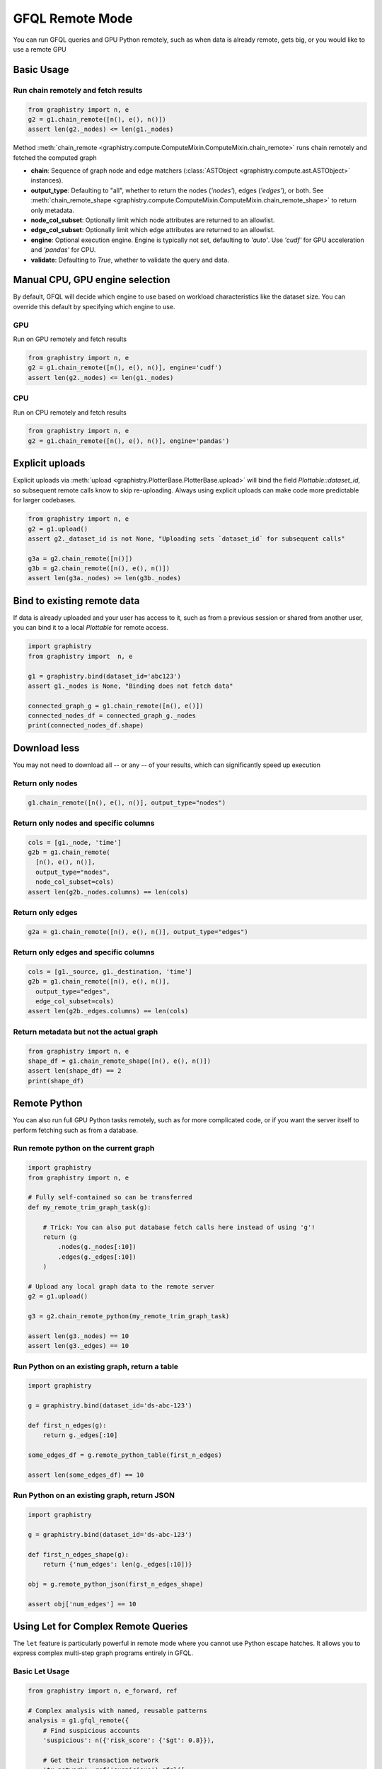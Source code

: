 .. _gfql-remote:

GFQL Remote Mode
====================

You can run GFQL queries and GPU Python remotely, such as when data is already remote, gets big, or you would like to use a remote GPU

Basic Usage
-----------

Run chain remotely and fetch results
~~~~~~~~~~~~~~~~~~~~~~~~~~~~~~~~~~~~~

.. code-block:: python

    from graphistry import n, e
    g2 = g1.chain_remote([n(), e(), n()])
    assert len(g2._nodes) <= len(g1._nodes)

Method :meth:`chain_remote <graphistry.compute.ComputeMixin.ComputeMixin.chain_remote>` runs chain remotely and fetched the computed graph

- **chain**: Sequence of graph node and edge matchers (:class:`ASTObject <graphistry.compute.ast.ASTObject>` instances).
- **output_type**: Defaulting to "all", whether to return the nodes (`'nodes'`), edges (`'edges'`), or both. See :meth:`chain_remote_shape <graphistry.compute.ComputeMixin.ComputeMixin.chain_remote_shape>` to return only metadata.
- **node_col_subset**: Optionally limit which node attributes are returned to an allowlist.
- **edge_col_subset**: Optionally limit which edge attributes are returned to an allowlist.
- **engine**: Optional execution engine. Engine is typically not set, defaulting to `'auto'`. Use `'cudf'` for GPU acceleration and `'pandas'` for CPU.
- **validate**: Defaulting to `True`, whether to validate the query and data.


Manual CPU, GPU engine selection
---------------------------------

By default, GFQL will decide which engine to use based on workload characteristics like the dataset size. You can override this default by specifying which engine to use.

GPU
~~~~~

Run on GPU remotely and fetch results

.. code-block:: python

    from graphistry import n, e
    g2 = g1.chain_remote([n(), e(), n()], engine='cudf')
    assert len(g2._nodes) <= len(g1._nodes)

CPU
~~~~~~~~~

Run on CPU remotely and fetch results

.. code-block:: python

    from graphistry import n, e
    g2 = g1.chain_remote([n(), e(), n()], engine='pandas')




Explicit uploads
-----------------

Explicit uploads via :meth:`upload <graphistry.PlotterBase.PlotterBase.upload>` will bind the field `Plottable::dataset_id`, so subsequent remote calls know to skip re-uploading. Always using explicit uploads can make code more predictable for larger codebases.


.. code-block:: python

    from graphistry import n, e
    g2 = g1.upload()
    assert g2._dataset_id is not None, "Uploading sets `dataset_id` for subsequent calls"

    g3a = g2.chain_remote([n()])
    g3b = g2.chain_remote([n(), e(), n()])
    assert len(g3a._nodes) >= len(g3b._nodes)


Bind to existing remote data
-------------------------------

If data is already uploaded and your user has access to it, such as from a previous session or shared from another user, you can bind it to a local `Plottable` for remote access.

.. code-block:: python

    import graphistry
    from graphistry import  n, e

    g1 = graphistry.bind(dataset_id='abc123')
    assert g1._nodes is None, "Binding does not fetch data"

    connected_graph_g = g1.chain_remote([n(), e()])
    connected_nodes_df = connected_graph_g._nodes
    print(connected_nodes_df.shape)


Download less
----------------

You may not need to download all -- or any -- of your results, which can  significantly speed up execution


Return only nodes
~~~~~~~~~~~~~~~~~

.. code-block:: python

  g1.chain_remote([n(), e(), n()], output_type="nodes")

Return only nodes and specific columns
~~~~~~~~~~~~~~~~~~~~~~~~~~~~~~~~~~~~~~~

.. code-block:: python

  cols = [g1._node, 'time']
  g2b = g1.chain_remote(
    [n(), e(), n()],
    output_type="nodes",
    node_col_subset=cols)
  assert len(g2b._nodes.columns) == len(cols)


Return only edges
~~~~~~~~~~~~~~~~~

.. code-block:: python

  g2a = g1.chain_remote([n(), e(), n()], output_type="edges")

Return only edges and specific columns
~~~~~~~~~~~~~~~~~~~~~~~~~~~~~~~~~~~~~~~

.. code-block:: python

  cols = [g1._source, g1._destination, 'time']
  g2b = g1.chain_remote([n(), e(), n()],
    output_type="edges",
    edge_col_subset=cols)
  assert len(g2b._edges.columns) == len(cols)

Return metadata but not the actual graph
~~~~~~~~~~~~~~~~~~~~~~~~~~~~~~~~~~~~~~~~~

.. code-block:: python

    from graphistry import n, e
    shape_df = g1.chain_remote_shape([n(), e(), n()])
    assert len(shape_df) == 2
    print(shape_df)

Remote Python
--------------

You can also run full GPU Python tasks remotely, such as for more complicated code, or if you want the server itself to perform fetching such as from a database.

Run remote python on the current graph
~~~~~~~~~~~~~~~~~~~~~~~~~~~~~~~~~~~~~~~

.. code-block:: python

    import graphistry
    from graphistry import n, e

    # Fully self-contained so can be transferred
    def my_remote_trim_graph_task(g):

        # Trick: You can also put database fetch calls here instead of using 'g'!
        return (g
            .nodes(g._nodes[:10])
            .edges(g._edges[:10])
        )

    # Upload any local graph data to the remote server
    g2 = g1.upload()

    g3 = g2.chain_remote_python(my_remote_trim_graph_task)

    assert len(g3._nodes) == 10
    assert len(g3._edges) == 10


Run Python on an existing graph, return a table
~~~~~~~~~~~~~~~~~~~~~~~~~~~~~~~~~~~~~~~~~~~~~~~

.. code-block:: python

  import graphistry

  g = graphistry.bind(dataset_id='ds-abc-123')

  def first_n_edges(g):
      return g._edges[:10]

  some_edges_df = g.remote_python_table(first_n_edges)

  assert len(some_edges_df) == 10


Run Python on an existing graph, return JSON
~~~~~~~~~~~~~~~~~~~~~~~~~~~~~~~~~~~~~~~~~~~~~~~

.. code-block:: python

  import graphistry

  g = graphistry.bind(dataset_id='ds-abc-123')

  def first_n_edges_shape(g):
      return {'num_edges': len(g._edges[:10])}

  obj = g.remote_python_json(first_n_edges_shape)

  assert obj['num_edges'] == 10


Using Let for Complex Remote Queries
------------------------------------

The ``let`` feature is particularly powerful in remote mode where you cannot use Python escape hatches. It allows you to express complex multi-step graph programs entirely in GFQL.

Basic Let Usage
~~~~~~~~~~~~~~~

.. code-block:: python

    from graphistry import n, e_forward, ref
    
    # Complex analysis with named, reusable patterns
    analysis = g1.gfql_remote({
        # Find suspicious accounts
        'suspicious': n({'risk_score': {'$gt': 0.8}}),
        
        # Get their transaction network
        'tx_network': ref('suspicious').gfql([
            n(),
            e_forward({'type': 'transaction'}),
            n()
        ]),
        
        # Find high-value transactions in that network
        'high_value': ref('tx_network').gfql([
            e({'amount': {'$gt': 10000}})
        ])
    })
    
    # Access individual results
    suspicious_accounts = analysis['suspicious']
    high_value_txns = analysis['high_value']

PageRank-Guided Remote Analysis
~~~~~~~~~~~~~~~~~~~~~~~~~~~~~~~

Combine graph algorithms with pattern matching in a single remote query:

.. code-block:: python

    # Run PageRank and explore influential neighborhoods
    investigation = g1.gfql_remote({
        # Compute centrality metrics remotely
        'ranked': g1.compute_pagerank(columns=['pagerank']),
        
        # Find top influencers
        'influencers': ref('ranked').gfql([
            n(node_query='pagerank > 0.02')
        ]),
        
        # Get 2-hop neighborhoods
        'influence_zones': ref('influencers').gfql([
            n(),
            e_forward(hops=2),
            n(name='influenced')
        ]),
        
        # Find transactions between influencers
        'influencer_txns': ref('influencers').gfql([
            n(),
            e_forward({'type': 'transaction'}),
            n({'_n': ref('influencers')._nodes.index})
        ])
    }, output='influence_zones')  # Return only the influence zones
    
    # Visualize with PageRank-based sizing
    investigation.encode_point_size('pagerank').plot()

Remote-Only Operations
~~~~~~~~~~~~~~~~~~~~~

Some operations are only practical in remote mode due to data size:

.. code-block:: python

    # Large-scale pattern mining
    patterns = g1.gfql_remote({
        # Find all triangles (computationally intensive)
        'triangles': g1.gfql([
            n(name='a'),
            e_forward(),
            n(name='b'),
            e_forward(),
            n(name='c'),
            e_forward(),
            n({'_n': ref('a')._nodes.index})
        ]),
        
        # Filter to specific triangle types
        'fraud_triangles': ref('triangles').gfql([
            n({'a': True, 'type': 'account'}),
            e({'type': 'transaction'}),
            n({'b': True, 'type': 'merchant'}),
            e({'type': 'payment'}),
            n({'c': True, 'type': 'account'})
        ])
    }, engine='cudf')  # Force GPU for performance
    
    print(f"Found {len(patterns['fraud_triangles']._edges)} fraud triangles")
